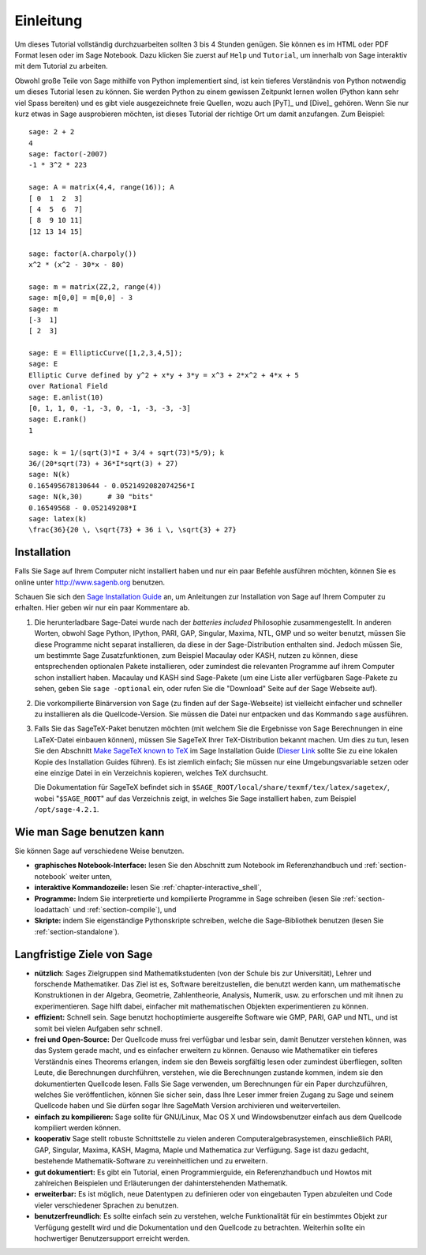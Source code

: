 **********
Einleitung
**********

Um dieses Tutorial vollständig durchzuarbeiten sollten 3 bis 4 Stunden
genügen. Sie können es im HTML oder PDF Format
lesen oder im Sage Notebook. Dazu klicken Sie zuerst auf ``Help`` und
``Tutorial``, um innerhalb von Sage interaktiv mit dem
Tutorial zu arbeiten.

Obwohl große Teile von Sage mithilfe von Python implementiert sind,
ist kein tieferes Verständnis von Python notwendig um dieses Tutorial
lesen zu können. Sie werden Python zu einem gewissen Zeitpunkt lernen
wollen (Python kann sehr viel Spass bereiten) und es gibt viele
ausgezeichnete freie Quellen, wozu auch [PyT]_ und [Dive]_ gehören.
Wenn Sie nur kurz etwas in Sage ausprobieren möchten, ist dieses
Tutorial der richtige Ort um damit anzufangen. Zum Beispiel:

::

    sage: 2 + 2
    4
    sage: factor(-2007)
    -1 * 3^2 * 223

    sage: A = matrix(4,4, range(16)); A
    [ 0  1  2  3]
    [ 4  5  6  7]
    [ 8  9 10 11]
    [12 13 14 15]

    sage: factor(A.charpoly())
    x^2 * (x^2 - 30*x - 80)

    sage: m = matrix(ZZ,2, range(4))
    sage: m[0,0] = m[0,0] - 3
    sage: m
    [-3  1]
    [ 2  3]

    sage: E = EllipticCurve([1,2,3,4,5]);
    sage: E
    Elliptic Curve defined by y^2 + x*y + 3*y = x^3 + 2*x^2 + 4*x + 5
    over Rational Field
    sage: E.anlist(10)
    [0, 1, 1, 0, -1, -3, 0, -1, -3, -3, -3]
    sage: E.rank()
    1

    sage: k = 1/(sqrt(3)*I + 3/4 + sqrt(73)*5/9); k
    36/(20*sqrt(73) + 36*I*sqrt(3) + 27)
    sage: N(k)
    0.165495678130644 - 0.0521492082074256*I
    sage: N(k,30)      # 30 "bits"
    0.16549568 - 0.052149208*I
    sage: latex(k)
    \frac{36}{20 \, \sqrt{73} + 36 i \, \sqrt{3} + 27}

.. _installation:

Installation
============

Falls Sie Sage auf Ihrem Computer nicht installiert haben und nur ein
paar Befehle ausführen möchten, können Sie es online unter
http://www.sagenb.org benutzen.

Schauen Sie sich den `Sage Installation Guide <http://doc.sagemath.org/html/en/installation/index.html>`_ an, um Anleitungen
zur Installation von Sage auf Ihrem Computer zu erhalten.
Hier geben wir nur ein paar Kommentare ab.



#. Die herunterladbare Sage-Datei wurde nach der *batteries included*
   Philosophie zusammengestellt. In anderen Worten, obwohl Sage
   Python, IPython, PARI, GAP, Singular, Maxima, NTL, GMP und so
   weiter benutzt, müssen Sie diese Programme  nicht separat
   installieren, da diese in der Sage-Distribution enthalten
   sind. Jedoch müssen Sie, um bestimmte Sage Zusatzfunktionen, zum
   Beispiel Macaulay oder KASH, nutzen zu können, diese entsprechenden
   optionalen Pakete installieren, oder zumindest die relevanten
   Programme auf ihrem Computer schon installiert haben.  Macaulay und
   KASH sind Sage-Pakete (um eine Liste aller verfügbaren Sage-Pakete
   zu sehen,  geben Sie ``sage -optional`` ein, oder rufen  Sie die
   "Download" Seite auf der Sage Webseite auf).

#. Die vorkompilierte Binärversion von Sage (zu finden auf der
   Sage-Webseite) ist vielleicht einfacher und
   schneller zu installieren als die Quellcode-Version. Sie müssen
   die Datei nur entpacken und das Kommando ``sage`` ausführen.

#. Falls Sie das SageTeX-Paket benutzen möchten (mit welchem Sie
   die Ergebnisse von Sage Berechnungen in eine LaTeX-Datei
   einbauen können), müssen Sie SageTeX Ihrer TeX-Distribution bekannt
   machen. Um dies zu tun, lesen Sie den Abschnitt `Make SageTeX known
   to TeX <http://doc.sagemath.org/html/en/installation/sagetex.html>`_ im
   Sage Installation Guide
   (`Dieser Link <../../en/installation/index.html>`_ sollte Sie zu
   eine lokalen Kopie des Installation Guides führen). Es ist ziemlich
   einfach; Sie müssen  nur eine Umgebungsvariable setzen oder eine
   einzige Datei in ein Verzeichnis kopieren, welches TeX durchsucht.

   Die Dokumentation für SageTeX befindet sich in
   ``$SAGE_ROOT/local/share/texmf/tex/latex/sagetex/``, wobei
   "``$SAGE_ROOT``" auf das Verzeichnis zeigt, in welches Sie Sage
   installiert haben, zum Beispiel ``/opt/sage-4.2.1``.

Wie man Sage benutzen kann
==========================

Sie können Sage auf verschiedene Weise benutzen.

-  **graphisches Notebook-Interface:** lesen Sie den Abschnitt
   zum Notebook im Referenzhandbuch und :ref:`section-notebook` weiter unten,

-  **interaktive Kommandozeile:** lesen Sie :ref:`chapter-interactive_shell`,

-  **Programme:** Indem Sie interpretierte und kompilierte Programme in
   Sage schreiben (lesen Sie :ref:`section-loadattach` und :ref:`section-compile`), und

-  **Skripte:** indem Sie eigenständige Pythonskripte schreiben, welche
   die Sage-Bibliothek benutzen (lesen Sie :ref:`section-standalone`).


Langfristige Ziele von Sage
=============================

-  **nützlich**: Sages Zielgruppen sind Mathematikstudenten (von der
   Schule bis zur Universität), Lehrer und forschende
   Mathematiker. Das Ziel ist es, Software bereitzustellen, die benutzt
   werden kann, um mathematische Konstruktionen in der Algebra,
   Geometrie, Zahlentheorie, Analysis, Numerik, usw. zu erforschen und
   mit ihnen zu experimentieren. Sage hilft dabei, einfacher mit
   mathematischen Objekten experimentieren zu können.

-  **effizient:** Schnell sein. Sage benutzt hochoptimierte
   ausgereifte Software wie GMP, PARI, GAP und NTL, und ist somit bei
   vielen Aufgaben sehr schnell.

-  **frei und Open-Source:** Der Quellcode muss frei verfügbar und
   lesbar sein, damit Benutzer verstehen können, was das System gerade
   macht, und es einfacher erweitern zu können. Genauso wie
   Mathematiker ein tieferes Verständnis eines Theorems erlangen,
   indem sie den Beweis sorgfältig lesen oder zumindest überfliegen,
   sollten Leute, die Berechnungen durchführen, verstehen, wie die
   Berechnungen zustande kommen, indem sie den dokumentierten
   Quellcode lesen. Falls Sie Sage verwenden, um Berechnungen für ein
   Paper durchzuführen, welches Sie veröffentlichen, können Sie
   sicher sein, dass Ihre Leser immer freien Zugang zu Sage und
   seinem Quellcode haben und Sie dürfen sogar Ihre SageMath Version
   archivieren und weiterverteilen.

-  **einfach zu kompilieren:** Sage sollte für GNU/Linux, Mac OS X und
   Windowsbenutzer einfach aus dem Quellcode kompiliert werden können.

-  **kooperativ** Sage stellt robuste Schnittstelle zu vielen anderen
   Computeralgebrasystemen, einschließlich PARI, GAP, Singular, Maxima,
   KASH, Magma, Maple und Mathematica zur Verfügung. Sage ist dazu
   gedacht, bestehende Mathematik-Software zu vereinheitlichen und zu erweitern.

-  **gut dokumentiert:** Es gibt ein Tutorial, einen Programmierguide,
   ein Referenzhandbuch und Howtos mit zahlreichen Beispielen und
   Erläuterungen der dahinterstehenden Mathematik.

-  **erweiterbar:** Es ist möglich, neue Datentypen zu definieren oder
   von eingebauten Typen abzuleiten und Code vieler verschiedener Sprachen zu benutzen.

-  **benutzerfreundlich**: Es sollte einfach sein zu verstehen, welche
   Funktionalität für ein bestimmtes Objekt zur Verfügung gestellt
   wird und die Dokumentation und den Quellcode zu betrachten. Weiterhin sollte ein
   hochwertiger Benutzersupport erreicht werden.

